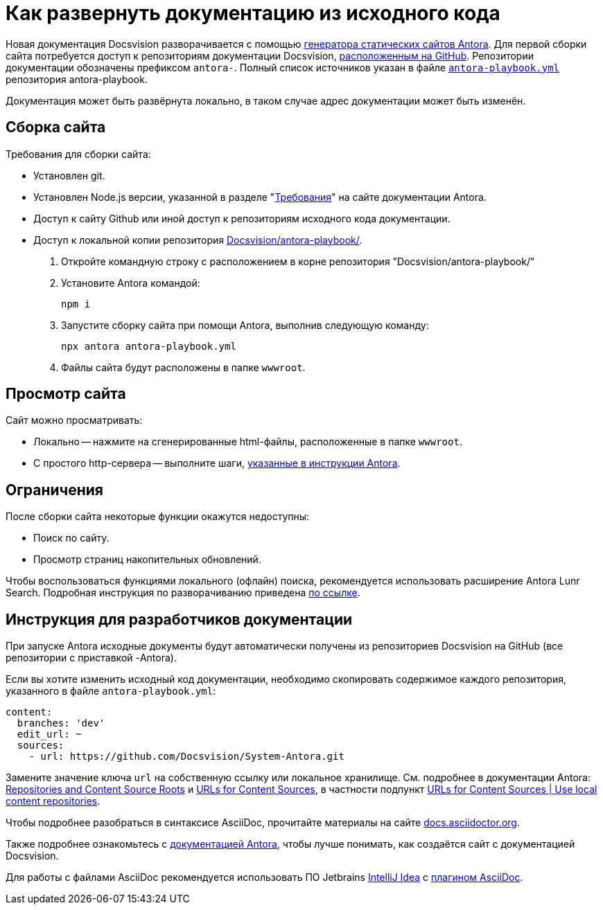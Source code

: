 :dv: Docsvision

= Как развернуть документацию из исходного кода

Новая документация {dv} разворачивается с помощью https://docs.antora.org/[генератора статических сайтов Antora]. Для первой сборки сайта потребуется доступ к репозиториям документации {dv}, https://github.com/Docsvision?q=antora-&type=all&language=&sort=[расположенным на GitHub]. Репозитории документации обозначены префиксом `antora-`. Полный список источников указан в файле `https://github.com/Docsvision/antora-playbook/blob/083db793049a159db9b4c526ce5b1f3a58870c39/antora-playbook.yml#L24[antora-playbook.yml]` репозитория antora-playbook.

Документация может быть развёрнута локально, в таком случае адрес документации может быть изменён.

[#build-site]
== Сборка сайта

.Требования для сборки сайта:
* Установлен git.
* Установлен Node.js версии, указанной в разделе "https://docs.antora.org/antora/latest/install/windows-requirements/[Требования]" на сайте документации Antora.
* Доступ к сайту Github или иной доступ к репозиториям исходного кода документации.
* Доступ к локальной копии репозитория https://github.com/Docsvision/antora-playbook/[Docsvision/antora-playbook/].

. Откройте командную строку с расположением в корне репозитория "Docsvision/antora-playbook/"
. Установите Antora командой:
+
 npm i
+
. Запустите сборку сайта при помощи Antora, выполнив следующую команду:
+
 npx antora antora-playbook.yml
+
. Файлы сайта будут расположены в папке `wwwroot`.

[#view]
== Просмотр сайта

.Сайт можно просматривать:
** Локально -- нажмите на сгенерированные html-файлы, расположенные в папке `wwwroot`.
** С простого http-сервера -- выполните шаги, https://docs.antora.org/antora/latest/preview-site/#run-a-local-server-optional[указанные в инструкции Antora].

[#limitations]
== Ограничения

.После сборки сайта некоторые функции окажутся недоступны:
* Поиск по сайту.
* Просмотр страниц накопительных обновлений.

Чтобы воспользоваться функциями локального (офлайн) поиска, рекомендуется использовать расширение Antora Lunr Search. Подробная инструкция по разворачиванию приведена https://www.npmjs.com/package/antora-lunr[по ссылке].

[#dev]
== Инструкция для разработчиков документации

При запуске Antora исходные документы будут автоматически получены из репозиториев Docsvision на GitHub (все репозитории с приставкой -Antora).

Если вы хотите изменить исходный код документации, необходимо скопировать содержимое каждого репозитория, указанного в файле `antora-playbook.yml`:

[source,yml]
----
content:
  branches: 'dev'
  edit_url: ~
  sources:
    - url: https://github.com/Docsvision/System-Antora.git
----

Замените значение ключа `url` на собственную ссылку или локальное хранилище. См. подробнее в документации Antora: https://docs.antora.org/antora/latest/content-source-repositories/[Repositories and Content Source Roots] и https://docs.antora.org/antora/latest/playbook/content-source-url[URLs for Content Sources], в частности подпункт https://docs.antora.org/antora/latest/playbook/content-source-url/#local-urls[URLs for Content Sources | Use local content repositories].

****
Чтобы подробнее разобраться в синтаксисе AsciiDoc, прочитайте материалы на сайте https://docs.asciidoctor.org/asciidoc/latest/[docs.asciidoctor.org].

Также подробнее ознакомьтесь с https://docs.antora.org/[документацией Antora], чтобы лучше понимать, как создаётся сайт с документацией Docsvision.
****

Для работы с файлами AsciiDoc рекомендуется использовать ПО Jetbrains https://www.jetbrains.com/idea/download/#section=windows[IntelliJ Idea] с https://intellij-asciidoc-plugin.ahus1.de/docs/users-guide/index.html[плагином AsciiDoc].
